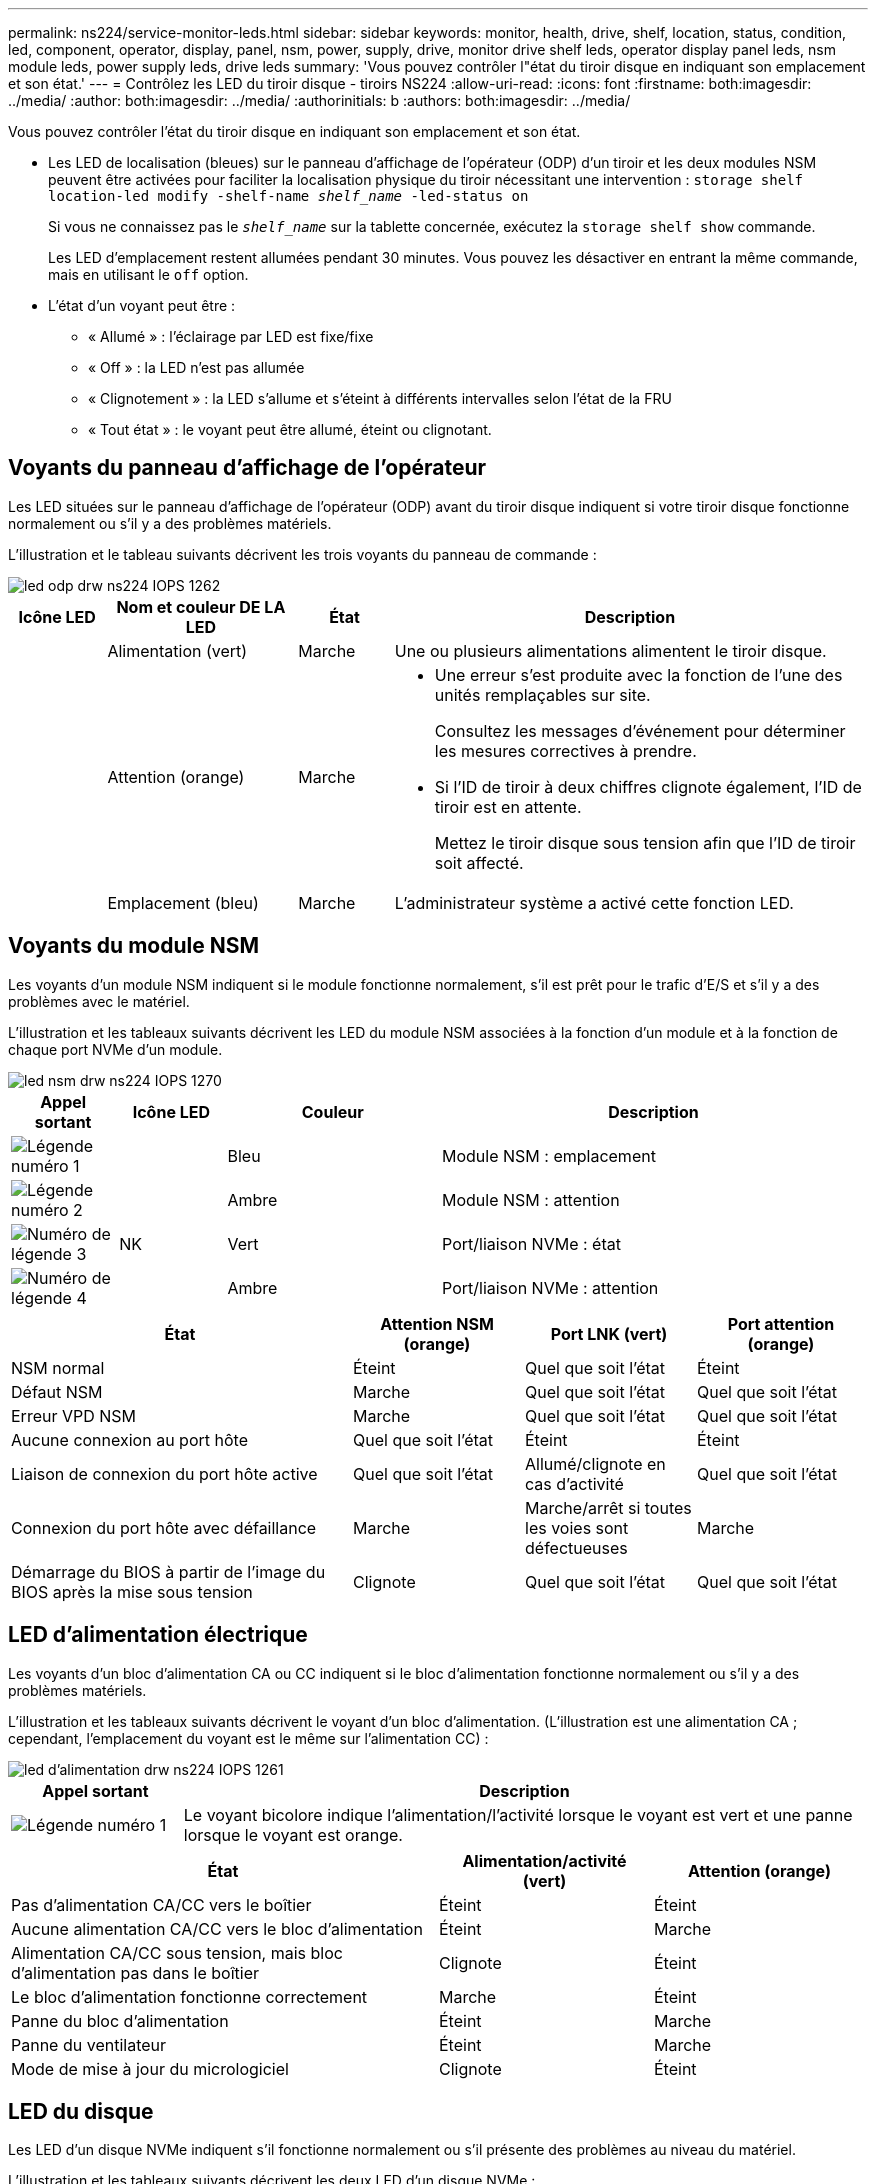 ---
permalink: ns224/service-monitor-leds.html 
sidebar: sidebar 
keywords: monitor, health, drive, shelf, location, status, condition, led, component, operator, display, panel, nsm, power, supply, drive, monitor drive shelf leds, operator display panel leds, nsm module leds, power supply leds, drive leds 
summary: 'Vous pouvez contrôler l"état du tiroir disque en indiquant son emplacement et son état.' 
---
= Contrôlez les LED du tiroir disque - tiroirs NS224
:allow-uri-read: 
:icons: font
:firstname: both:imagesdir: ../media/
:author: both:imagesdir: ../media/
:authorinitials: b
:authors: both:imagesdir: ../media/


[role="lead"]
Vous pouvez contrôler l'état du tiroir disque en indiquant son emplacement et son état.

* Les LED de localisation (bleues) sur le panneau d'affichage de l'opérateur (ODP) d'un tiroir et les deux modules NSM peuvent être activées pour faciliter la localisation physique du tiroir nécessitant une intervention : `storage shelf location-led modify -shelf-name _shelf_name_ -led-status on`
+
Si vous ne connaissez pas le `_shelf_name_` sur la tablette concernée, exécutez la `storage shelf show` commande.

+
Les LED d'emplacement restent allumées pendant 30 minutes. Vous pouvez les désactiver en entrant la même commande, mais en utilisant le `off` option.

* L'état d'un voyant peut être :
+
** « Allumé » : l'éclairage par LED est fixe/fixe
** « Off » : la LED n'est pas allumée
** « Clignotement » : la LED s'allume et s'éteint à différents intervalles selon l'état de la FRU
** « Tout état » : le voyant peut être allumé, éteint ou clignotant.






== Voyants du panneau d'affichage de l'opérateur

Les LED situées sur le panneau d'affichage de l'opérateur (ODP) avant du tiroir disque indiquent si votre tiroir disque fonctionne normalement ou s'il y a des problèmes matériels.

L'illustration et le tableau suivants décrivent les trois voyants du panneau de commande :

image::../media/drw_ns224_odp_leds_IEOPS-1262.svg[led odp drw ns224 IOPS 1262]

[cols="1,2,1,5"]
|===
| Icône LED | Nom et couleur DE LA LED | État | Description 


 a| 
image:../media/drw_sas_power_icon.png[""]
 a| 
Alimentation (vert)
 a| 
Marche
 a| 
Une ou plusieurs alimentations alimentent le tiroir disque.



 a| 
image:../media/drw_sas_fault_icon.png[""]
 a| 
Attention (orange)
 a| 
Marche
 a| 
* Une erreur s'est produite avec la fonction de l'une des unités remplaçables sur site.
+
Consultez les messages d'événement pour déterminer les mesures correctives à prendre.

* Si l'ID de tiroir à deux chiffres clignote également, l'ID de tiroir est en attente.
+
Mettez le tiroir disque sous tension afin que l'ID de tiroir soit affecté.





 a| 
image:../media/drw_sas3_location_icon.gif[""]
 a| 
Emplacement (bleu)
 a| 
Marche
 a| 
L'administrateur système a activé cette fonction LED.

|===


== Voyants du module NSM

Les voyants d'un module NSM indiquent si le module fonctionne normalement, s'il est prêt pour le trafic d'E/S et s'il y a des problèmes avec le matériel.

L'illustration et les tableaux suivants décrivent les LED du module NSM associées à la fonction d'un module et à la fonction de chaque port NVMe d'un module.

image::../media/drw_ns224_nsm_leds_IEOPS-1270.svg[led nsm drw ns224 IOPS 1270]

[cols="1,1,2,4"]
|===
| Appel sortant | Icône LED | Couleur | Description 


 a| 
image:../media/legend_icon_01.png["Légende numéro 1"]
 a| 
image:../media/drw_sas3_location_icon.gif[""]
 a| 
Bleu
 a| 
Module NSM : emplacement



 a| 
image:../media/legend_icon_02.png["Légende numéro 2"]
 a| 
image:../media/drw_sas_fault_icon.png[""]
 a| 
Ambre
 a| 
Module NSM : attention



 a| 
image:../media/legend_icon_03.png["Numéro de légende 3"]
 a| 
NK
 a| 
Vert
 a| 
Port/liaison NVMe : état



 a| 
image:../media/legend_icon_04.png["Numéro de légende 4"]
 a| 
image:../media/drw_sas_fault_icon.png[""]
 a| 
Ambre
 a| 
Port/liaison NVMe : attention

|===
[cols="2,1,1,1"]
|===
| État | Attention NSM (orange) | Port LNK (vert) | Port attention (orange) 


 a| 
NSM normal
 a| 
Éteint
 a| 
Quel que soit l'état
 a| 
Éteint



 a| 
Défaut NSM
 a| 
Marche
 a| 
Quel que soit l'état
 a| 
Quel que soit l'état



 a| 
Erreur VPD NSM
 a| 
Marche
 a| 
Quel que soit l'état
 a| 
Quel que soit l'état



 a| 
Aucune connexion au port hôte
 a| 
Quel que soit l'état
 a| 
Éteint
 a| 
Éteint



 a| 
Liaison de connexion du port hôte active
 a| 
Quel que soit l'état
 a| 
Allumé/clignote en cas d'activité
 a| 
Quel que soit l'état



 a| 
Connexion du port hôte avec défaillance
 a| 
Marche
 a| 
Marche/arrêt si toutes les voies sont défectueuses
 a| 
Marche



 a| 
Démarrage du BIOS à partir de l'image du BIOS après la mise sous tension
 a| 
Clignote
 a| 
Quel que soit l'état
 a| 
Quel que soit l'état

|===


== LED d'alimentation électrique

Les voyants d'un bloc d'alimentation CA ou CC indiquent si le bloc d'alimentation fonctionne normalement ou s'il y a des problèmes matériels.

L'illustration et les tableaux suivants décrivent le voyant d'un bloc d'alimentation. (L'illustration est une alimentation CA ; cependant, l'emplacement du voyant est le même sur l'alimentation CC) :

image::../media/drw_ns224_psu_leds_IEOPS-1261.svg[led d'alimentation drw ns224 IOPS 1261]

[cols="1,4"]
|===
| Appel sortant | Description 


 a| 
image:../media/legend_icon_01.png["Légende numéro 1"]
 a| 
Le voyant bicolore indique l'alimentation/l'activité lorsque le voyant est vert et une panne lorsque le voyant est orange.

|===
[cols="2,1,1"]
|===
| État | Alimentation/activité (vert) | Attention (orange) 


 a| 
Pas d'alimentation CA/CC vers le boîtier
 a| 
Éteint
 a| 
Éteint



 a| 
Aucune alimentation CA/CC vers le bloc d'alimentation
 a| 
Éteint
 a| 
Marche



 a| 
Alimentation CA/CC sous tension, mais bloc d'alimentation pas dans le boîtier
 a| 
Clignote
 a| 
Éteint



 a| 
Le bloc d'alimentation fonctionne correctement
 a| 
Marche
 a| 
Éteint



 a| 
Panne du bloc d'alimentation
 a| 
Éteint
 a| 
Marche



 a| 
Panne du ventilateur
 a| 
Éteint
 a| 
Marche



 a| 
Mode de mise à jour du micrologiciel
 a| 
Clignote
 a| 
Éteint

|===


== LED du disque

Les LED d'un disque NVMe indiquent s'il fonctionne normalement ou s'il présente des problèmes au niveau du matériel.

L'illustration et les tableaux suivants décrivent les deux LED d'un disque NVMe :

image::../media/drw_ns224_drive_leds_IEOPS-1263.svg[led de lecteur drw ns224 IEOPS 1263]

[cols="1,2,2"]
|===
| Appel sortant | Nom DU VOYANT | Couleur 


 a| 
image:../media/legend_icon_01.png["Légende numéro 1"]
 a| 
Attention
 a| 
Ambre



 a| 
image:../media/legend_icon_02.png["Légende numéro 2"]
 a| 
Alimentation/activité
 a| 
Vert

|===
[cols="2,1,1,1"]
|===
| État | Alimentation/activité (vert) | Attention (orange) | LED ODP associée 


 a| 
Disque installé et opérationnel
 a| 
Allumé/clignote en cas d'activité
 a| 
Quel que soit l'état
 a| 
S/O



 a| 
Panne de disque
 a| 
Allumé/clignote en cas d'activité
 a| 
Marche
 a| 
Attention (orange)



 a| 
Ensemble d'identification de périphérique ses
 a| 
Allumé/clignote en cas d'activité
 a| 
Clignote
 a| 
Attention (orange) désactivée



 a| 
Bit de panne du périphérique ses défini
 a| 
Allumé/clignote en cas d'activité
 a| 
Marche
 a| 
Attention (orange)



 a| 
Défaillance du circuit de commande d'alimentation
 a| 
Éteint
 a| 
Quel que soit l'état
 a| 
Attention (orange)

|===